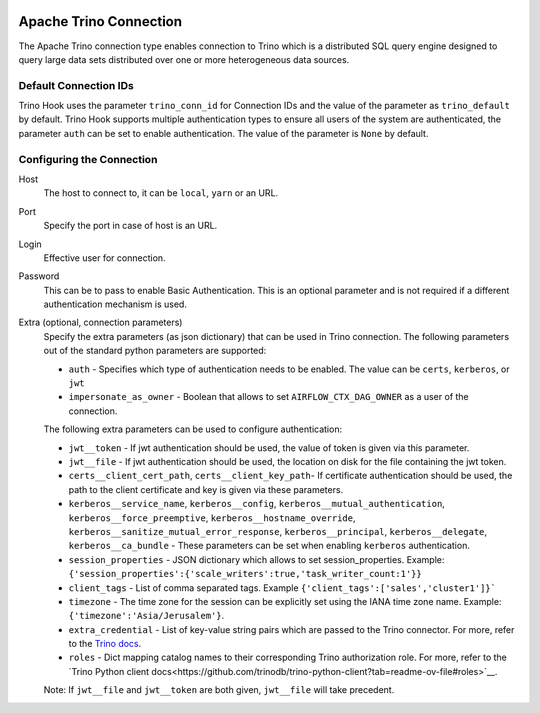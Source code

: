  .. Licensed to the Apache Software Foundation (ASF) under one
    or more contributor license agreements.  See the NOTICE file
    distributed with this work for additional information
    regarding copyright ownership.  The ASF licenses this file
    to you under the Apache License, Version 2.0 (the
    "License"); you may not use this file except in compliance
    with the License.  You may obtain a copy of the License at

 ..   http://www.apache.org/licenses/LICENSE-2.0

 .. Unless required by applicable law or agreed to in writing,
    software distributed under the License is distributed on an
    "AS IS" BASIS, WITHOUT WARRANTIES OR CONDITIONS OF ANY
    KIND, either express or implied.  See the License for the
    specific language governing permissions and limitations
    under the License.

Apache Trino Connection
=======================

The Apache Trino connection type enables connection to Trino which is a distributed SQL query engine designed to query large data sets distributed over one or more heterogeneous data sources.

Default Connection IDs
----------------------

Trino Hook uses the parameter ``trino_conn_id`` for Connection IDs and the value of the parameter as ``trino_default`` by default.
Trino Hook supports multiple authentication types to ensure all users of the system are authenticated, the parameter ``auth`` can be set to enable authentication. The value of the parameter is ``None`` by default.

Configuring the Connection
--------------------------
Host
    The host to connect to, it can be ``local``, ``yarn`` or an URL.

Port
    Specify the port in case of host is an URL.

Login
    Effective user for connection.

Password
    This can be to pass to enable Basic Authentication. This is an optional parameter and is not required if a different authentication mechanism is used.

Extra (optional, connection parameters)
    Specify the extra parameters (as json dictionary) that can be used in Trino connection. The following parameters out of the standard python parameters are supported:

    * ``auth`` - Specifies which type of authentication needs to be enabled. The value can be ``certs``, ``kerberos``, or ``jwt``
    * ``impersonate_as_owner`` - Boolean that allows to set ``AIRFLOW_CTX_DAG_OWNER`` as a user of the connection.

    The following extra parameters can be used to configure authentication:

    * ``jwt__token`` - If jwt authentication should be used, the value of token is given via this parameter.
    * ``jwt__file``  - If jwt authentication should be used, the location on disk for the file containing the jwt token.
    * ``certs__client_cert_path``, ``certs__client_key_path``- If certificate authentication should be used, the path to the client certificate and key is given via these parameters.
    * ``kerberos__service_name``, ``kerberos__config``, ``kerberos__mutual_authentication``, ``kerberos__force_preemptive``, ``kerberos__hostname_override``, ``kerberos__sanitize_mutual_error_response``, ``kerberos__principal``, ``kerberos__delegate``, ``kerberos__ca_bundle`` - These parameters can be set when enabling ``kerberos`` authentication.
    * ``session_properties`` - JSON dictionary which allows to set session_properties. Example: ``{'session_properties':{'scale_writers':true,'task_writer_count:1'}}``
    * ``client_tags`` - List of comma separated tags. Example ``{'client_tags':['sales','cluster1']}```
    * ``timezone`` - The time zone for the session can be explicitly set using the IANA time zone name. Example: ``{'timezone':'Asia/Jerusalem'}``.
    * ``extra_credential`` - List of key-value string pairs which are passed to the Trino connector. For more, refer to the `Trino docs <https://trino.io/docs/current/develop/client-protocol.html>`__.
    * ``roles`` - Dict mapping catalog names to their corresponding Trino authorization role. For more, refer to the `Trino Python client docs<https://github.com/trinodb/trino-python-client?tab=readme-ov-file#roles>`__.

    Note: If ``jwt__file`` and ``jwt__token`` are both given, ``jwt__file`` will take precedent.
